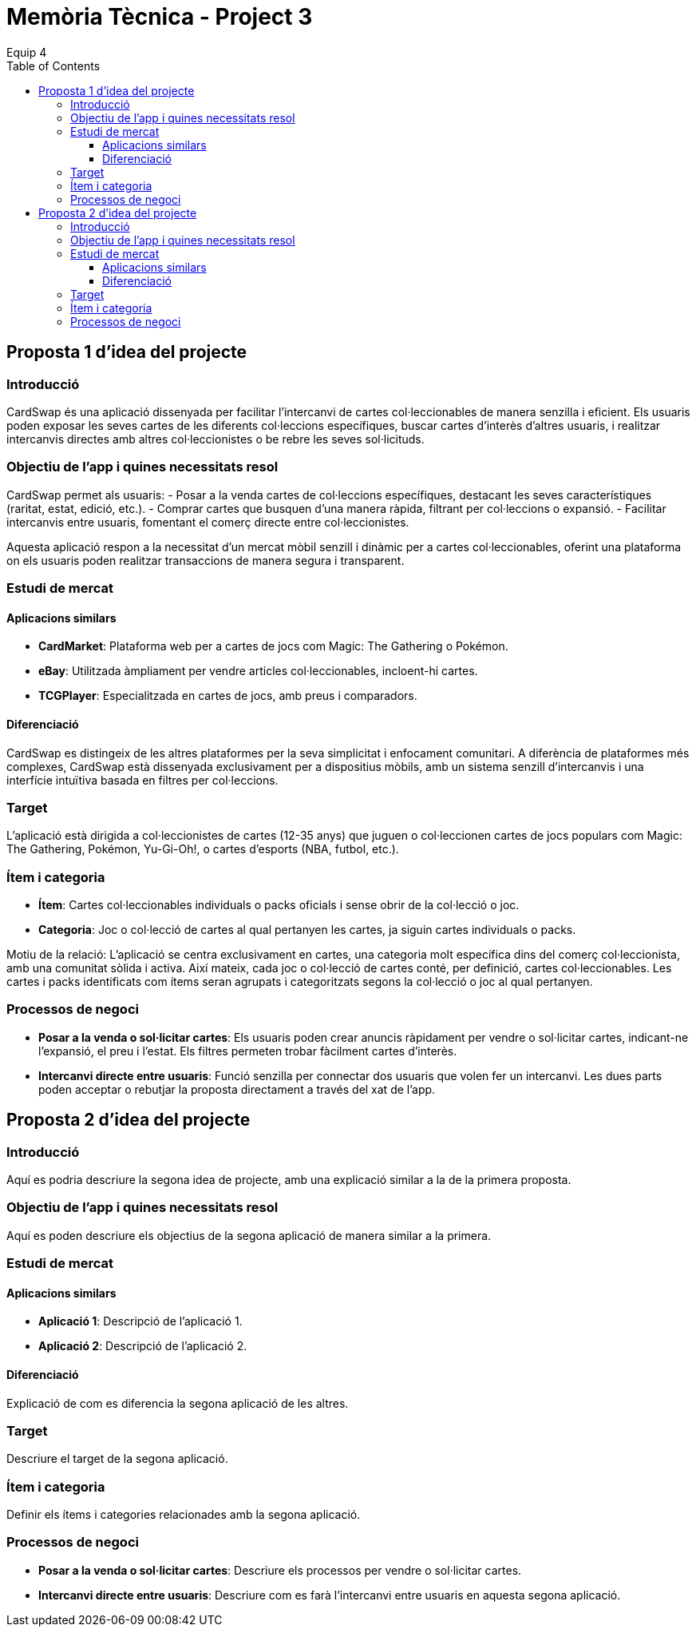 = Memòria Tècnica - Project 3
:author: Equip 4
:date: 2025-01-21
:toc: 
:toclevels: 3



[[proposta-1-didea-del-projecte]]
== Proposta 1 d'idea del projecte

[[introduccio]]
=== Introducció
CardSwap és una aplicació dissenyada per facilitar l'intercanvi de cartes col·leccionables de manera senzilla i eficient. Els usuaris poden exposar les seves cartes de les diferents col·leccions específiques, buscar cartes d'interès d'altres usuaris, i realitzar intercanvis directes amb altres col·leccionistes o be rebre les seves sol·licituds.

[[objectiu-de-lapp-i-quines-necessitats-resol]]
=== Objectiu de l'app i quines necessitats resol
CardSwap permet als usuaris:
- Posar a la venda cartes de col·leccions específiques, destacant les seves característiques (raritat, estat, edició, etc.).
- Comprar cartes que busquen d'una manera ràpida, filtrant per col·leccions o expansió.
- Facilitar intercanvis entre usuaris, fomentant el comerç directe entre col·leccionistes.

Aquesta aplicació respon a la necessitat d'un mercat mòbil senzill i dinàmic per a cartes col·leccionables, oferint una plataforma on els usuaris poden realitzar transaccions de manera segura i transparent.

[[estudi-de-mercat]]
=== Estudi de mercat

==== Aplicacions similars
- **CardMarket**: Plataforma web per a cartes de jocs com Magic: The Gathering o Pokémon.
- **eBay**: Utilitzada àmpliament per vendre articles col·leccionables, incloent-hi cartes.
- **TCGPlayer**: Especialitzada en cartes de jocs, amb preus i comparadors.

==== Diferenciació
CardSwap es distingeix de les altres plataformes per la seva simplicitat i enfocament comunitari. A diferència de plataformes més complexes, CardSwap està dissenyada exclusivament per a dispositius mòbils, amb un sistema senzill d’intercanvis i una interfície intuïtiva basada en filtres per col·leccions.

[[target]]
=== Target
L'aplicació està dirigida a col·leccionistes de cartes (12-35 anys) que juguen o col·leccionen cartes de jocs populars com Magic: The Gathering, Pokémon, Yu-Gi-Oh!, o cartes d'esports (NBA, futbol, etc.).

[[item-i-categoria]]
=== Ítem i categoria
- **Ítem**: Cartes col·leccionables individuals o packs oficials i sense obrir de la col·lecció o joc.
- **Categoria**: Joc o col·lecció de cartes al qual pertanyen les cartes, ja siguin cartes individuals o packs.

Motiu de la relació:
L'aplicació se centra exclusivament en cartes, una categoria molt específica dins del comerç col·leccionista, amb una comunitat sòlida i activa. Així mateix, cada joc o col·lecció de cartes conté, per definició, cartes col·leccionables. Les cartes i packs identificats com ítems seran agrupats i categoritzats segons la col·lecció o joc al qual pertanyen.

[[processos-de-negoci]]
=== Processos de negoci
- **Posar a la venda o sol·licitar cartes**: Els usuaris poden crear anuncis ràpidament per vendre o sol·licitar cartes, indicant-ne l'expansió, el preu i l'estat. Els filtres permeten trobar fàcilment cartes d'interès.
- **Intercanvi directe entre usuaris**: Funció senzilla per connectar dos usuaris que volen fer un intercanvi. Les dues parts poden acceptar o rebutjar la proposta directament a través del xat de l'app.

[[proposta-2-didea-del-projecte]]
== Proposta 2 d'idea del projecte

[[introduccio2]]
=== Introducció
Aquí es podria descriure la segona idea de projecte, amb una explicació similar a la de la primera proposta.

[[objectiu-de-lapp-i-quines-necessitats-resol2]]
=== Objectiu de l'app i quines necessitats resol
Aquí es poden descriure els objectius de la segona aplicació de manera similar a la primera.

[[estudi-de-mercat2]]
=== Estudi de mercat

==== Aplicacions similars
- **Aplicació 1**: Descripció de l'aplicació 1.
- **Aplicació 2**: Descripció de l'aplicació 2.

==== Diferenciació
Explicació de com es diferencia la segona aplicació de les altres.

[[target2]]
=== Target
Descriure el target de la segona aplicació.

[[item-i-categoria2]]
=== Ítem i categoria
Definir els ítems i categories relacionades amb la segona aplicació.

[[processos-de-negoci2]]
=== Processos de negoci
- **Posar a la venda o sol·licitar cartes**: Descriure els processos per vendre o sol·licitar cartes.
- **Intercanvi directe entre usuaris**: Descriure com es farà l'intercanvi entre usuaris en aquesta segona aplicació.
